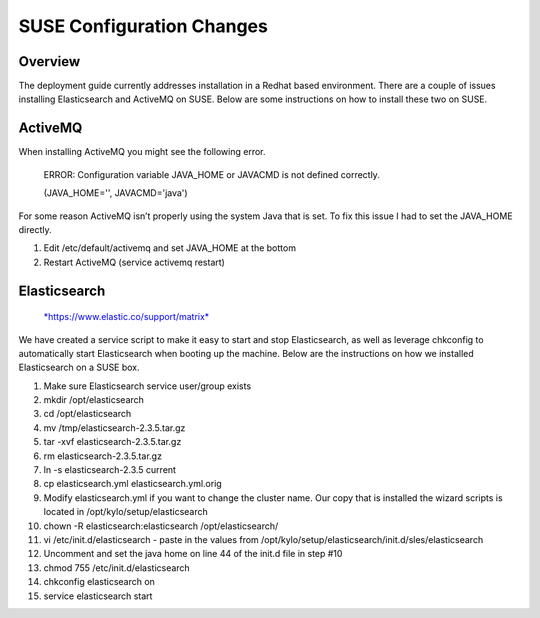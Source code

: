 
==========================
SUSE Configuration Changes
==========================

Overview
========

The deployment guide currently addresses installation in a Redhat based
environment. There are a couple of issues installing Elasticsearch and
ActiveMQ on SUSE. Below are some instructions on how to install these
two on SUSE.

ActiveMQ
========

When installing ActiveMQ you might see the following error.

    ERROR: Configuration variable JAVA_HOME or JAVACMD is not defined
    correctly.

    (JAVA_HOME='', JAVACMD='java')

For some reason ActiveMQ isn’t properly using the system Java that is
set. To fix this issue I had to set the JAVA_HOME directly.

1. Edit /etc/default/activemq and set JAVA_HOME at the bottom

2. Restart ActiveMQ (service activemq restart)

Elasticsearch
=============

.. "pull-quote"::

  "RPM installation isn’t supported on SUSE. To work around this issue we created a custom init.d service script and wrote up a manual procedure to install Elasticsearch on a single node.

..

  `*https://www.elastic.co/support/matrix* <https://www.elastic.co/support/matrix>`__

We have created a service script to make it easy to start and stop
Elasticsearch, as well as leverage chkconfig to automatically start
Elasticsearch when booting up the machine. Below are the instructions on
how we installed Elasticsearch on a SUSE box.

1.  Make sure Elasticsearch service user/group exists

2.  mkdir /opt/elasticsearch

3.  cd /opt/elasticsearch

4.  mv /tmp/elasticsearch-2.3.5.tar.gz

5.  tar -xvf elasticsearch-2.3.5.tar.gz

6.  rm elasticsearch-2.3.5.tar.gz

7.  ln -s elasticsearch-2.3.5 current

8.  cp elasticsearch.yml elasticsearch.yml.orig

9.  Modify elasticsearch.yml if you want to change the cluster name. Our
    copy that is installed the wizard scripts is located in
    /opt/kylo/setup/elasticsearch

10. chown -R elasticsearch:elasticsearch /opt/elasticsearch/

11. vi /etc/init.d/elasticsearch - paste in the values from
    /opt/kylo/setup/elasticsearch/init.d/sles/elasticsearch

12. Uncomment and set the java home on line 44 of the init.d file in
    step #10

13. chmod 755 /etc/init.d/elasticsearch

14. chkconfig elasticsearch on

15. service elasticsearch start
